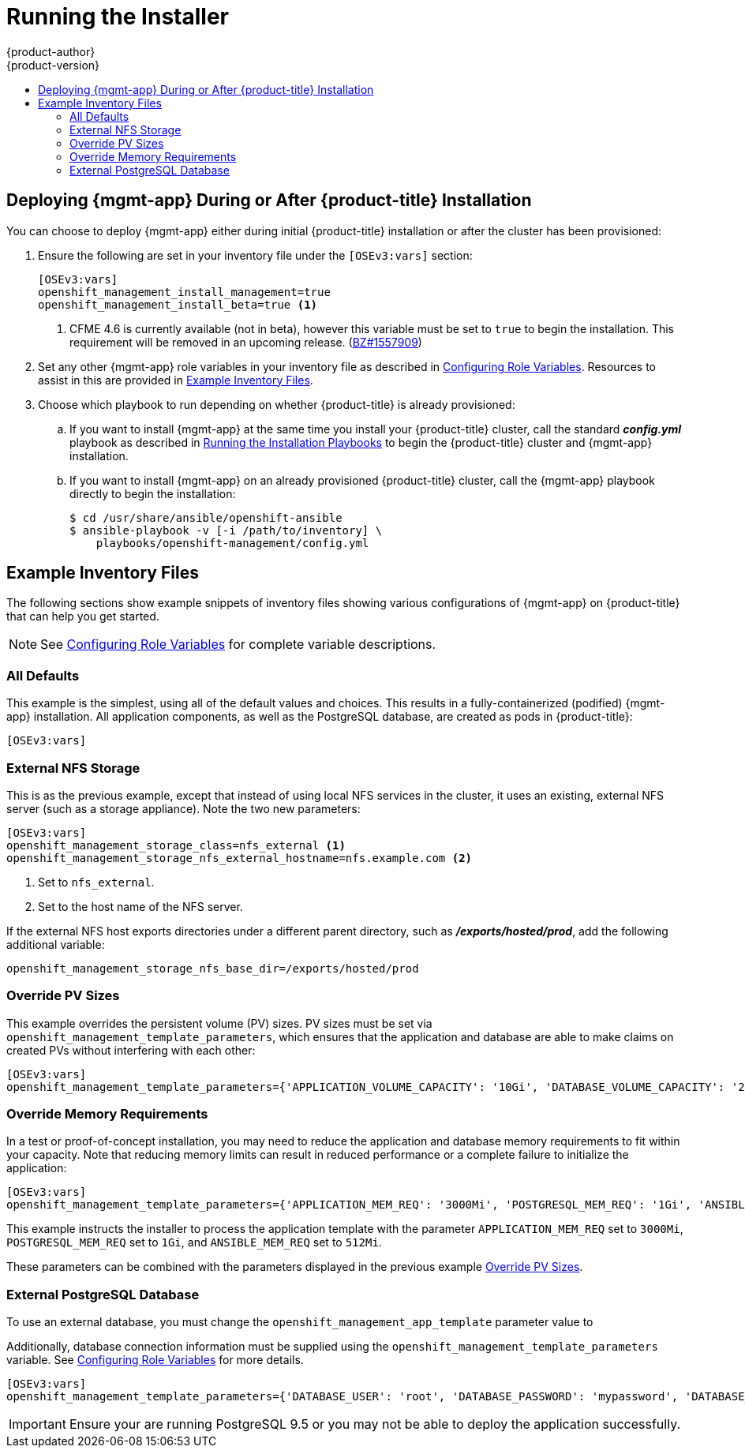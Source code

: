 [[install-config-cfme-installing]]
= Running the Installer
{product-author}
{product-version}
:data-uri:
:icons:
:experimental:
:toc: macro
:toc-title:
:prewrap!:
ifdef::openshift-enterprise[]
:mgmt-app: Red Hat CloudForms
endif::[]
ifdef::openshift-origin[]
:mgmt-app: ManageIQ
endif::[]

toc::[]

[[cfme-running-the-installer]]
== Deploying {mgmt-app} During or After {product-title} Installation

You can choose to deploy {mgmt-app} either during initial {product-title}
installation or after the cluster has been provisioned:

. Ensure the following are set in your inventory file under the `[OSEv3:vars]`
section:
+
----
[OSEv3:vars]
openshift_management_install_management=true
openshift_management_install_beta=true <1>
----
<1> CFME 4.6 is currently available (not in beta), however this variable must be set
to `true` to begin the installation. This requirement will be removed in an
upcoming release.
(link:https://bugzilla.redhat.com/show_bug.cgi?id=1557909[BZ#1557909])

. Set any other {mgmt-app} role variables in your inventory file as described in
xref:role_variables.adoc#install-config-cfme-role-variables[Configuring Role Variables]. Resources to assist in this are provided in
xref:cfme-example-inventory-files[Example Inventory Files].

. Choose which playbook to run depending on whether {product-title} is already
provisioned:

.. If you want to install {mgmt-app} at the same time you install your
{product-title} cluster, call the standard *_config.yml_* playbook as described in
xref:../../install/running_install.adoc#running-the-installation-playbooks[Running the Installation Playbooks] to begin the {product-title} cluster and {mgmt-app}
installation.

.. If you want to install {mgmt-app} on an already provisioned {product-title}
cluster, call the {mgmt-app} playbook directly to begin the installation:
+
----
$ cd /usr/share/ansible/openshift-ansible
$ ansible-playbook -v [-i /path/to/inventory] \
    playbooks/openshift-management/config.yml
----

[[cfme-example-inventory-files]]
== Example Inventory Files

The following sections show example snippets of inventory files showing various
configurations of {mgmt-app} on {product-title} that can help you get started.

[NOTE]
====
See xref:role_variables.adoc#install-config-cfme-role-variables[Configuring Role Variables] for complete variable descriptions.
====

[[cfme-example-inventory-files-all-defaults]]
=== All Defaults

This example is the simplest, using all of the default values and choices. This
results in a fully-containerized (podified) {mgmt-app} installation. All
application components, as well as the PostgreSQL database, are created as pods
in {product-title}:

----
[OSEv3:vars]
ifdef::openshift-enterprise[]
openshift_management_app_template=cfme-template
endif::[]
ifdef::openshift-origin[]
openshift_management_app_template=miq-template
endif::[]
----

[[cfme-example-inventory-files-external-nfs]]
=== External NFS Storage

This is as the previous example, except that instead of using local NFS services
in the cluster, it uses an existing, external NFS server (such as a storage
appliance). Note the two new parameters:

----
[OSEv3:vars]
ifdef::openshift-enterprise[]
openshift_management_app_template=cfme-template
endif::[]
ifdef::openshift-origin[]
openshift_management_app_template=miq-template
endif::[]
openshift_management_storage_class=nfs_external <1>
openshift_management_storage_nfs_external_hostname=nfs.example.com <2>
----
<1> Set to `nfs_external`.
<2> Set to the host name of the NFS server.

If the external NFS host exports directories under a different parent directory,
such as *_/exports/hosted/prod_*, add the following additional variable:

----
openshift_management_storage_nfs_base_dir=/exports/hosted/prod
----

[[cfme-example-inventory-files-override-pv]]
=== Override PV Sizes

This example overrides the persistent volume (PV) sizes. PV sizes must be set
via `openshift_management_template_parameters`, which ensures that the
application and database are able to make claims on created PVs without
interfering with each other:

----
[OSEv3:vars]
ifdef::openshift-enterprise[]
openshift_management_app_template=cfme-template
endif::[]
ifdef::openshift-origin[]
openshift_management_app_template=miq-template
endif::[]
openshift_management_template_parameters={'APPLICATION_VOLUME_CAPACITY': '10Gi', 'DATABASE_VOLUME_CAPACITY': '25Gi'}
----

[[cfme-example-inventory-files-override-memory]]
=== Override Memory Requirements

In a test or proof-of-concept installation, you may need to reduce the
application and database memory requirements to fit within your capacity. Note
that reducing memory limits can result in reduced performance or a complete
failure to initialize the application:

----
[OSEv3:vars]
ifdef::openshift-enterprise[]
openshift_management_app_template=cfme-template
endif::[]
ifdef::openshift-origin[]
openshift_management_app_template=miq-template
endif::[]
openshift_management_template_parameters={'APPLICATION_MEM_REQ': '3000Mi', 'POSTGRESQL_MEM_REQ': '1Gi', 'ANSIBLE_MEM_REQ': '512Mi'}
----

This example instructs the installer to process the application template with
the parameter `APPLICATION_MEM_REQ` set to `3000Mi`, `POSTGRESQL_MEM_REQ` set to
`1Gi`, and `ANSIBLE_MEM_REQ` set to `512Mi`.

These parameters can be combined with the parameters displayed in the previous
example xref:cfme-example-inventory-files-override-pv[Override PV Sizes].

[[cfme-example-inventory-files-external-db]]
=== External PostgreSQL Database

To use an external database, you must change the
`openshift_management_app_template` parameter value to
ifdef::openshift-enterprise[]
`cfme-template-ext-db`.
endif::[]
ifdef::openshift-origin[]
`miq-template-ext-db`.
endif::[]

Additionally, database connection information must be supplied using the
`openshift_management_template_parameters` variable. See
xref:role_variables.adoc#cfme-role-variables-external-db[Configuring Role Variables] for more
details.

----
[OSEv3:vars]
ifdef::openshift-enterprise[]
openshift_management_app_template=cfme-template-ext-db
endif::[]
ifdef::openshift-origin[]
openshift_management_app_template=miq-template-ext-db
endif::[]
openshift_management_template_parameters={'DATABASE_USER': 'root', 'DATABASE_PASSWORD': 'mypassword', 'DATABASE_IP': '10.10.10.10', 'DATABASE_PORT': '5432', 'DATABASE_NAME': 'cfme'}
----

[IMPORTANT]
====
Ensure your are running PostgreSQL 9.5 or you may not be able to deploy the
application successfully.
====

ifdef::openshift-origin[]
[[cfme-additional-resources]]
== Additional Resources

In addition to the procedures in this guide, the upstream project
link:https://github.com/ManageIQ/manageiq-pods[*manageiq/manageiq-pods*]
contains additional resources useful for managing and operating your {mgmt-app}}
installation, including:

* link:https://github.com/ManageIQ/manageiq-pods#verifying-the-setup-was-successful[Verifying Successful Installation]
* link:https://github.com/ManageIQ/manageiq-pods#disable-image-change-triggers[Disabling Image Change Triggers]
* link:https://github.com/ManageIQ/manageiq-pods#scale-miq[Scaling CFME]
* link:https://github.com/ManageIQ/manageiq-pods#backup-and-restore-of-the-miq-database[Backing up and Restoring the DB]
* link:https://github.com/ManageIQ/manageiq-pods#troubleshooting[Troubleshooting]
endif::[]

